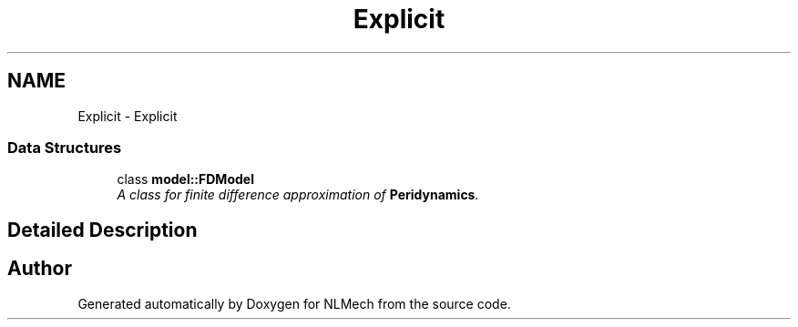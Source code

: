 .TH "Explicit" 3 "Thu Apr 4 2019" "NLMech" \" -*- nroff -*-
.ad l
.nh
.SH NAME
Explicit \- Explicit
.SS "Data Structures"

.in +1c
.ti -1c
.RI "class \fBmodel::FDModel\fP"
.br
.RI "\fIA class for \fIfinite\fP \fIdifference\fP \fIapproximation\fP of \fBPeridynamics\fP\&. \fP"
.in -1c
.SH "Detailed Description"
.PP 

.SH "Author"
.PP 
Generated automatically by Doxygen for NLMech from the source code\&.
